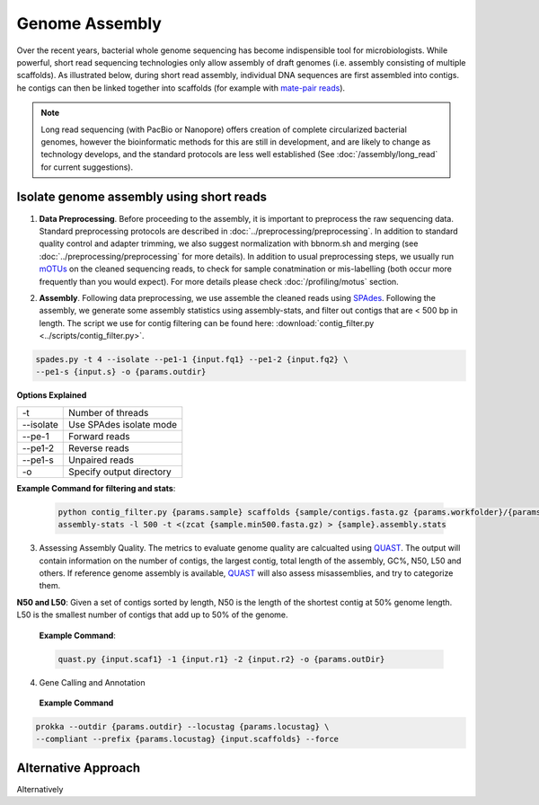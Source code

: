 ================
Genome Assembly
================

Over the recent years, bacterial whole genome sequencing has become indispensible tool for microbiologists. While powerful, short read sequencing technologies only allow assembly of draft genomes (i.e. assembly consisting of multiple scaffolds). As illustrated below, during short read assembly, individual DNA sequences are first assembled into contigs. he contigs can then be linked together into scaffolds (for example with  `mate-pair reads <https://www.illumina.com/science/technology/next-generation-sequencing/mate-pair-sequencing.html>`_).

.. image:: /images/Genome_Assembly.png


.. note::

    Long read sequencing (with PacBio or Nanopore) offers creation of complete circularized bacterial genomes, however the bioinformatic methods for this are still in development, and are likely to change as technology develops, and the standard protocols are less well established (See :doc:`/assembly/long_read` for current suggestions).


-----------------------------------------
Isolate genome assembly using short reads
-----------------------------------------

.. image:: /images/Isolate_Genome_Assembly.png

1. **Data Preprocessing**. Before proceeding to the assembly, it is important to preprocess the raw sequencing data. Standard preprocessing protocols are described in :doc:`../preprocessing/preprocessing`. In addition to standard quality control and adapter trimming, we also suggest normalization with bbnorm.sh and merging (see :doc:`../preprocessing/preprocessing` for more details). In addition to usual preprocessing steps, we usually run mOTUs_ on the cleaned sequencing reads, to check for sample conatmination or mis-labelling (both occur more frequently than you would expect). For more details please check :doc:`/profiling/motus` section.

.. _mOTUs: https://github.com/motu-tool/mOTUs

2. **Assembly**. Following data preprocessing, we use assemble the cleaned reads using SPAdes_. Following the assembly, we generate some assembly statistics using assembly-stats, and filter out contigs that are < 500 bp in length. The script we use for contig filtering can be found here: :download:`contig_filter.py <../scripts/contig_filter.py>`.

.. _SPAdes:
 **Example Command**
.. code-block::

    spades.py -t 4 --isolate --pe1-1 {input.fq1} --pe1-2 {input.fq2} \
    --pe1-s {input.s} -o {params.outdir}

**Options Explained**

================     =====================================================================================================
-t                   Number of threads
--isolate            Use SPAdes isolate mode
--pe-1               Forward reads
--pe1-2              Reverse reads
--pe1-s              Unpaired reads
-o                   Specify output directory
================     =====================================================================================================

**Example Command for filtering and stats**:

  .. code-block:: console

      python contig_filter.py {params.sample} scaffolds {sample/contigs.fasta.gz {params.workfolder}/{params.sample}
      assembly-stats -l 500 -t <(zcat {sample.min500.fasta.gz) > {sample}.assembly.stats



3. Assessing Assembly Quality. The metrics to evaluate genome quality are calcualted using QUAST_. The output will contain information on the number of contigs, the largest contig, total length of the assembly, GC%, N50, L50 and others. If reference genome assembly is available, QUAST_ will also assess misassemblies, and try to categorize them.

**N50 and L50**: Given a set of contigs sorted by length, N50 is the length of the shortest contig at 50% genome length. L50 is the smallest number of contigs that add up to 50% of the genome.

.. image:: /images/n50.png


.. _QUAST: http://quast.sourceforge.net/quast.html

    **Example Command**:

    .. code-block:: console

        quast.py {input.scaf1} -1 {input.r1} -2 {input.r2} -o {params.outDir}



4. Gene Calling and Annotation

 **Example Command**
.. code-block::

    prokka --outdir {params.outdir} --locustag {params.locustag} \
    --compliant --prefix {params.locustag} {input.scaffolds} --force


-----------------------
Alternative Approach
-----------------------
Alternatively





